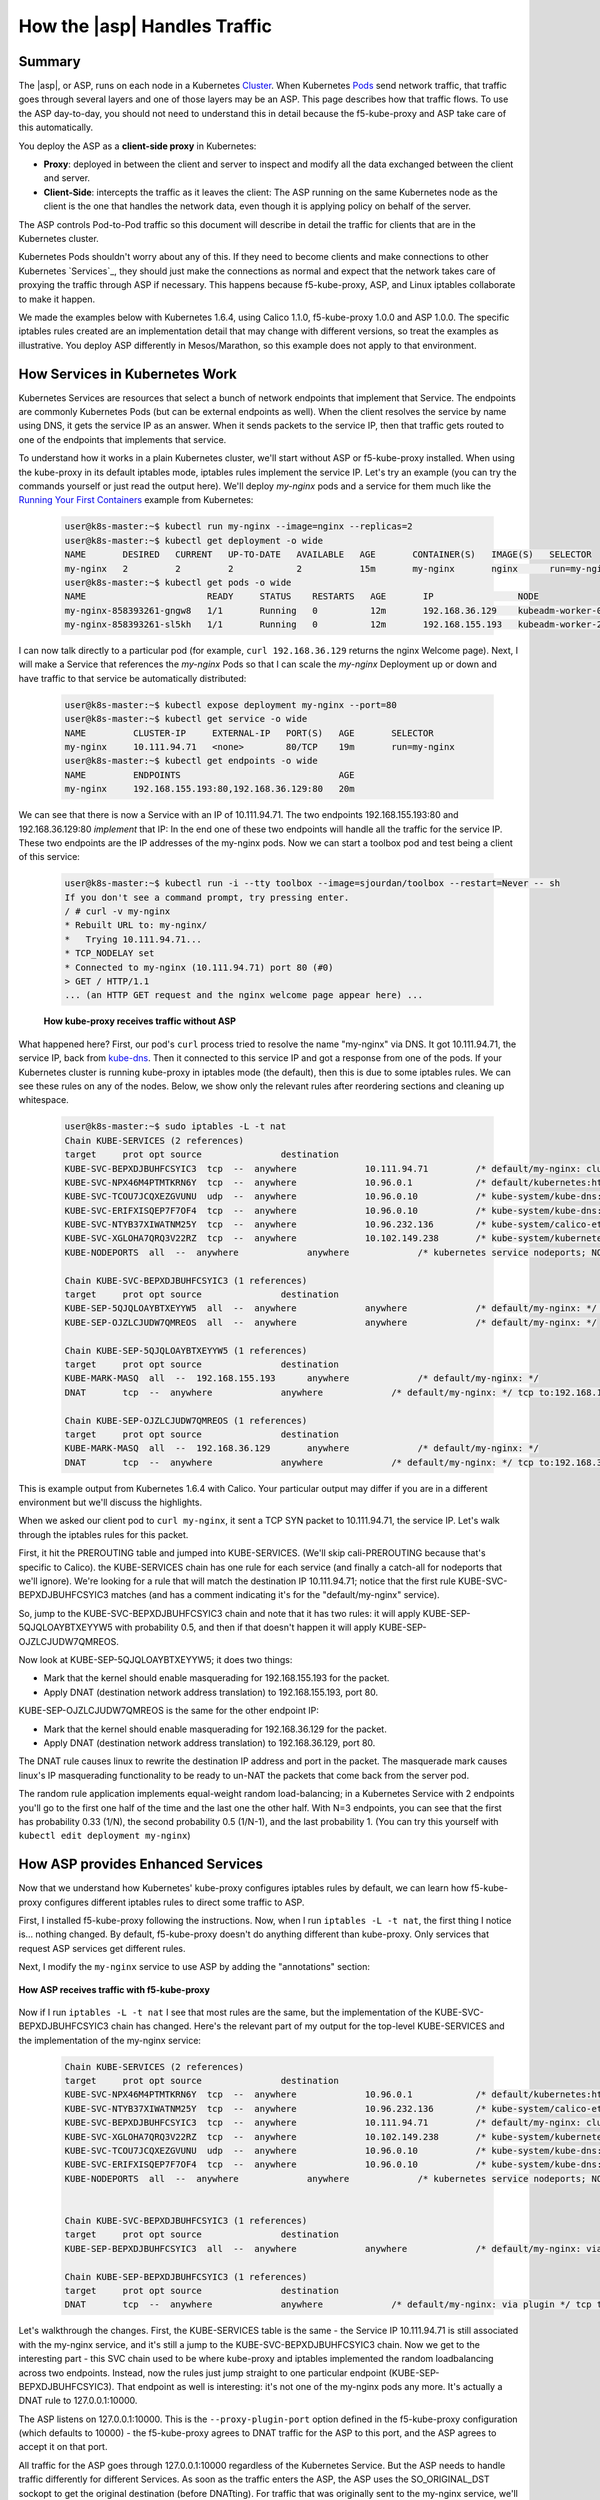 .. _asp_how_it_gets_traffic:

How the |asp| Handles Traffic
=============================

Summary
-------

The |asp|, or ASP, runs on each node in a Kubernetes `Cluster`_.  When
Kubernetes `Pods`_ send network traffic, that traffic goes through several layers
and one of those layers may be an ASP.  This page describes how that traffic
flows.  To use the ASP day-to-day, you should not need to understand this in
detail because the f5-kube-proxy and ASP take care of this automatically.

You deploy the ASP as a **client-side proxy** in Kubernetes:

- **Proxy**: deployed in between the client and server to inspect and modify all
  the data exchanged between the client and server.

- **Client-Side**: intercepts the traffic as it leaves the client:  The ASP
  running on the same Kubernetes node as the client is the one that handles the
  network data, even though it is applying policy on behalf of the server.

The ASP controls Pod-to-Pod traffic so this document will describe in detail
the traffic for clients that are in the Kubernetes cluster.

Kubernetes Pods shouldn't worry about any of this.  If they need to become
clients and make connections to other Kubernetes `Services`_, they should just
make the connections as normal and expect that the network takes care of
proxying the traffic through ASP if necessary.  This happens because
f5-kube-proxy, ASP, and Linux iptables collaborate to make it happen.

We made the examples below with Kubernetes 1.6.4, using Calico 1.1.0,
f5-kube-proxy 1.0.0 and ASP 1.0.0.  The specific iptables rules created are an
implementation detail that may change with different versions, so treat the
examples as illustrative.  You deploy ASP differently in Mesos/Marathon, so
this example does not apply to that environment.

How Services in Kubernetes Work
-------------------------------

Kubernetes Services are resources that select a bunch of network endpoints
that implement that Service.  The endpoints are commonly Kubernetes Pods (but
can be external endpoints as well).  When the client resolves the service by
name using DNS, it gets the service IP as an answer.  When it sends packets to
the service IP, then that traffic gets routed to one of the endpoints that
implements that service.

To understand how it works in a plain Kubernetes cluster, we'll start without
ASP or f5-kube-proxy installed.  When using the kube-proxy in its default
iptables mode, iptables rules implement the service IP.  Let's try an
example (you can try the commands yourself or just read the output here).
We'll deploy *my-nginx* pods and a service for them much like the `Running Your
First Containers
<https://github.com/kubernetes/kubernetes/blob/master/examples/simple-nginx.md>`_
example from Kubernetes:

    .. code-block:: none

        user@k8s-master:~$ kubectl run my-nginx --image=nginx --replicas=2
        user@k8s-master:~$ kubectl get deployment -o wide
        NAME       DESIRED   CURRENT   UP-TO-DATE   AVAILABLE   AGE       CONTAINER(S)   IMAGE(S)   SELECTOR
        my-nginx   2         2         2            2           15m       my-nginx       nginx      run=my-nginx
        user@k8s-master:~$ kubectl get pods -o wide
        NAME                       READY     STATUS    RESTARTS   AGE       IP                NODE
        my-nginx-858393261-gngw8   1/1       Running   0          12m       192.168.36.129    kubeadm-worker-0
        my-nginx-858393261-sl5kh   1/1       Running   0          12m       192.168.155.193   kubeadm-worker-2

I can now talk directly to a particular pod (for example, ``curl
192.168.36.129`` returns the nginx Welcome page).  Next, I will make a Service
that references the *my-nginx* Pods so that I can scale the *my-nginx*
Deployment up or down and have traffic to that service be automatically
distributed:

    .. code-block:: none
    
        user@k8s-master:~$ kubectl expose deployment my-nginx --port=80
        user@k8s-master:~$ kubectl get service -o wide
        NAME         CLUSTER-IP     EXTERNAL-IP   PORT(S)   AGE       SELECTOR
        my-nginx     10.111.94.71   <none>        80/TCP    19m       run=my-nginx
        user@k8s-master:~$ kubectl get endpoints -o wide
        NAME         ENDPOINTS                              AGE
        my-nginx     192.168.155.193:80,192.168.36.129:80   20m

We can see that there is now a Service with an IP of 10.111.94.71.  The two
endpoints 192.168.155.193:80 and 192.168.36.129:80 *implement* that IP:  In the
end one of these two endpoints will handle all the traffic for the service IP.
These two endpoints are the IP addresses of the my-nginx pods.  Now we can
start a toolbox pod and test being a client of this service:

    .. code-block:: none

        user@k8s-master:~$ kubectl run -i --tty toolbox --image=sjourdan/toolbox --restart=Never -- sh
        If you don't see a command prompt, try pressing enter.
        / # curl -v my-nginx
        * Rebuilt URL to: my-nginx/
        *   Trying 10.111.94.71...
        * TCP_NODELAY set
        * Connected to my-nginx (10.111.94.71) port 80 (#0)
        > GET / HTTP/1.1
        ... (an HTTP GET request and the nginx welcome page appear here) ...


.. figure:: /_static/media/howkubeproxy.png

    **How kube-proxy receives traffic without ASP**

What happened here?  First, our pod's ``curl`` process tried to resolve the
name "my-nginx" via DNS.  It got 10.111.94.71, the service IP, back from
`kube-dns
<https://github.com/kubernetes/kubernetes/tree/master/cluster/addons/dns>`_.
Then it connected to this service IP and got a response from one of the pods.
If your Kubernetes cluster is running kube-proxy in iptables mode (the
default), then this is due to some iptables rules.  We can see these rules on
any of the nodes.  Below, we show only the relevant rules after reordering
sections and cleaning up whitespace.

    .. code-block:: none

	user@k8s-master:~$ sudo iptables -L -t nat
	Chain KUBE-SERVICES (2 references)
	target     prot opt source               destination
	KUBE-SVC-BEPXDJBUHFCSYIC3  tcp  --  anywhere             10.111.94.71         /* default/my-nginx: cluster IP */ tcp dpt:http
	KUBE-SVC-NPX46M4PTMTKRN6Y  tcp  --  anywhere             10.96.0.1            /* default/kubernetes:https cluster IP */ tcp dpt:https
	KUBE-SVC-TCOU7JCQXEZGVUNU  udp  --  anywhere             10.96.0.10           /* kube-system/kube-dns:dns cluster IP */ udp dpt:domain
	KUBE-SVC-ERIFXISQEP7F7OF4  tcp  --  anywhere             10.96.0.10           /* kube-system/kube-dns:dns-tcp cluster IP */ tcp dpt:domain
	KUBE-SVC-NTYB37XIWATNM25Y  tcp  --  anywhere             10.96.232.136        /* kube-system/calico-etcd: cluster IP */ tcp dpt:6666
	KUBE-SVC-XGLOHA7QRQ3V22RZ  tcp  --  anywhere             10.102.149.238       /* kube-system/kubernetes-dashboard: cluster IP */ tcp dpt:http
	KUBE-NODEPORTS  all  --  anywhere             anywhere             /* kubernetes service nodeports; NOTE: this must be the last rule in this chain */ ADDRTYPE match dst-type LOCAL

	Chain KUBE-SVC-BEPXDJBUHFCSYIC3 (1 references)
	target     prot opt source               destination
	KUBE-SEP-5QJQLOAYBTXEYYW5  all  --  anywhere             anywhere             /* default/my-nginx: */ statistic mode random probability 0.50000000000
	KUBE-SEP-OJZLCJUDW7QMREOS  all  --  anywhere             anywhere             /* default/my-nginx: */

	Chain KUBE-SEP-5QJQLOAYBTXEYYW5 (1 references)
	target     prot opt source               destination
	KUBE-MARK-MASQ  all  --  192.168.155.193      anywhere             /* default/my-nginx: */
	DNAT       tcp  --  anywhere             anywhere             /* default/my-nginx: */ tcp to:192.168.155.193:80

	Chain KUBE-SEP-OJZLCJUDW7QMREOS (1 references)
	target     prot opt source               destination
	KUBE-MARK-MASQ  all  --  192.168.36.129       anywhere             /* default/my-nginx: */
	DNAT       tcp  --  anywhere             anywhere             /* default/my-nginx: */ tcp to:192.168.36.129:80


This is example output from Kubernetes 1.6.4 with Calico.  Your particular
output may differ if you are in a different environment but we'll discuss the highlights.

When we asked our client pod to ``curl my-nginx``, it sent a TCP SYN packet to
10.111.94.71, the service IP.  Let's walk through the iptables rules for this packet.

First, it hit the PREROUTING table and jumped into KUBE-SERVICES.  (We'll skip
cali-PREROUTING because that's specific to Calico).  the KUBE-SERVICES chain
has one rule for each service (and finally a catch-all for nodeports that we'll
ignore).  We're looking for a rule that will match the destination IP
10.111.94.71; notice that the first rule KUBE-SVC-BEPXDJBUHFCSYIC3 matches (and
has a comment indicating it's for the "default/my-nginx" service).

So, jump to the KUBE-SVC-BEPXDJBUHFCSYIC3 chain and note that it has two rules:
it will apply KUBE-SEP-5QJQLOAYBTXEYYW5 with probability 0.5, and then if that
doesn't happen it will apply KUBE-SEP-OJZLCJUDW7QMREOS.  

Now look at KUBE-SEP-5QJQLOAYBTXEYYW5; it does two things:

- Mark that the kernel should enable masquerading for 192.168.155.193 for the packet.
- Apply DNAT (destination network address translation) to 192.168.155.193, port 80.

KUBE-SEP-OJZLCJUDW7QMREOS is the same for the other endpoint IP:

- Mark that the kernel should enable masquerading for 192.168.36.129 for the packet.
- Apply DNAT (destination network address translation) to 192.168.36.129, port 80.

The DNAT rule causes linux to rewrite the destination IP address and port in
the packet.  The masquerade mark causes linux's IP masquerading functionality
to be ready to un-NAT the packets that come back from the server pod.

The random rule application implements equal-weight random load-balancing; in a
Kubernetes Service with 2 endpoints you'll go to the first one half of the time
and the last one the other half.  With N=3 endpoints, you can see that the
first has probability 0.33 (1/N), the second probability 0.5 (1/N-1), and the
last probability 1. (You can try this yourself with ``kubectl edit deployment
my-nginx``)


How ASP provides Enhanced Services
----------------------------------

Now that we understand how Kubernetes' kube-proxy configures iptables rules by
default, we can learn how f5-kube-proxy configures different iptables rules to
direct some traffic to ASP.

First, I installed f5-kube-proxy following the instructions.  Now, when I run
``iptables -L -t nat``, the first thing I notice is... nothing changed.  By
default, f5-kube-proxy doesn't do anything different than kube-proxy.  Only
services that request ASP services get different rules.

Next, I modify the ``my-nginx`` service to use ASP by adding the "annotations"
section:

    .. code-block:: bash
       :emphasize-lines: 5-11

        user@k8s-master:~$ kubectl edit service my-nginx
	apiVersion: v1
	kind: Service
	metadata:
	  annotations:
	    asp.f5.com/config: |
	      {
		"ip-protocol": "http",
		"load-balancing-mode": "round-robin",
		"flags": { "x-forwarded-for": true }
	      }
	  creationTimestamp: 2017-07-28T22:11:01Z
	  labels:
	    run: my-nginx
	  name: my-nginx
	  namespace: default
	  resourceVersion: "467045"
	  selfLink: /api/v1/namespaces/default/services/my-nginx
	  uid: a43b2184-73e1-11e7-aa9b-fa163e4222e5
	spec:
	  clusterIP: 10.111.94.71
	  ports:
	  - port: 80
	    protocol: TCP
	    targetPort: 80
	  selector:
	    run: my-nginx
	  sessionAffinity: None
	  type: ClusterIP
	status:
	  loadBalancer: {}


.. figure:: /_static/media/howasp.png
    :align: center

    **How ASP receives traffic with f5-kube-proxy**

Now if I run ``iptables -L -t nat`` I see that most rules are the same, but the
implementation of the KUBE-SVC-BEPXDJBUHFCSYIC3 chain has changed.  Here's the
relevant part of my output for the top-level KUBE-SERVICES and the
implementation of the my-nginx service:

    .. code-block:: none

	Chain KUBE-SERVICES (2 references)
	target     prot opt source               destination
	KUBE-SVC-NPX46M4PTMTKRN6Y  tcp  --  anywhere             10.96.0.1            /* default/kubernetes:https cluster IP */ tcp dpt:https
	KUBE-SVC-NTYB37XIWATNM25Y  tcp  --  anywhere             10.96.232.136        /* kube-system/calico-etcd: cluster IP */ tcp dpt:6666
	KUBE-SVC-BEPXDJBUHFCSYIC3  tcp  --  anywhere             10.111.94.71         /* default/my-nginx: cluster IP */ tcp dpt:http
	KUBE-SVC-XGLOHA7QRQ3V22RZ  tcp  --  anywhere             10.102.149.238       /* kube-system/kubernetes-dashboard: cluster IP */ tcp dpt:http
	KUBE-SVC-TCOU7JCQXEZGVUNU  udp  --  anywhere             10.96.0.10           /* kube-system/kube-dns:dns cluster IP */ udp dpt:domain
	KUBE-SVC-ERIFXISQEP7F7OF4  tcp  --  anywhere             10.96.0.10           /* kube-system/kube-dns:dns-tcp cluster IP */ tcp dpt:domain
	KUBE-NODEPORTS  all  --  anywhere             anywhere             /* kubernetes service nodeports; NOTE: this must be the last rule in this chain */ ADDRTYPE match dst-type LOCAL


	Chain KUBE-SVC-BEPXDJBUHFCSYIC3 (1 references)
	target     prot opt source               destination
	KUBE-SEP-BEPXDJBUHFCSYIC3  all  --  anywhere             anywhere             /* default/my-nginx: via plugin */

	Chain KUBE-SEP-BEPXDJBUHFCSYIC3 (1 references)
	target     prot opt source               destination
	DNAT       tcp  --  anywhere             anywhere             /* default/my-nginx: via plugin */ tcp to:127.0.0.1:10000


Let's walkthrough the changes.  First, the KUBE-SERVICES table is the same -
the Service IP 10.111.94.71 is still associated with the my-nginx service, and
it's still a jump to the KUBE-SVC-BEPXDJBUHFCSYIC3 chain.  Now we get to the
interesting part - this SVC chain used to be where kube-proxy and iptables
implemented the random loadbalancing across two endpoints.  Instead, now the
rules just jump straight to one particular endpoint
(KUBE-SEP-BEPXDJBUHFCSYIC3).  That endpoint as well is interesting: it's not
one of the my-nginx pods any more.  It's actually a DNAT rule to
127.0.0.1:10000.

The ASP listens on 127.0.0.1:10000.  This is the ``--proxy-plugin-port``
option defined in the f5-kube-proxy configuration (which defaults to 10000) -
the f5-kube-proxy agrees to DNAT traffic for the ASP to this port, and the ASP
agrees to accept it on that port.

All traffic for the ASP goes through 127.0.0.1:10000 regardless of the
Kubernetes Service.  But the ASP needs to handle traffic differently for
different Services.  As soon as the traffic enters the ASP, the ASP uses the
SO_ORIGINAL_DST sockopt to get the original destination (before DNATting).  For
traffic that was originally sent to the my-nginx service, we'll get
10.111.94.71 back as the SO_ORIGINAL_DST and ASP internally sends it through
the traffic processing associated with the my-nginx service.

In this case, ASP knows about the endpoints for this service
(192.168.155.193:80,192.168.36.129:80), and chooses among them using its own
load-balancing algorithm (round-robin in this example).


Conclusion
----------

This example walked through how kube-proxy uses iptables by default to
implement the IPs for Kubernetes Services, and then showed how f5-kube-proxy
uses different iptables rules to direct traffic for Kubernetes Services to ASP.
This allows ASP to function as a full client-side proxy to provide advanced
traffic services.

.. _DaemonSet: https://kubernetes.io/docs/admin/daemons/
.. _Cluster: https://kubernetes.io/docs/admin/cluster-management/
.. _Pods: https://kubernetes.io/docs/concepts/workloads/pods/pod-overview/
